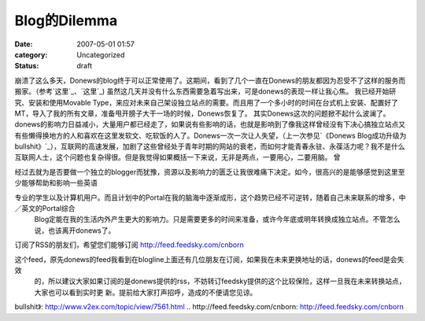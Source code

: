 Blog的Dilemma
############
:date: 2007-05-01 01:57
:category: Uncategorized
:status: draft

崩溃了这么多天，Donews的blog终于可以正常使用了。这期间，看到了几个一直在Donews的朋友都因为忍受不了这样的服务而搬家。（参考`这里`_、`这里`_)
虽然这几天并没有什么东西需要急着写出来，可是donews的表现一样让我心焦。
我已经开始研究、安装和使用Movable
Type，来应对未来自己架设独立站点的需要。而且用了一个多小时的时间在台式机上安装、配置好了MT，导入了我的所有文章，准备甩开膀子大干一场的时候，Donews恢复了。
其实Donews这次的问题掀不起什么波澜了。donews的影响力日益减小，大量用户都已经走了，如果说有些影响的话，也就是影响到了像我这样曾经没有下决心搞独立站点又有些懒得换地方的人和喜欢在这里发软文、吃软饭的人了。Donews一次一次让人失望，（上一次参见`《Donews
Blog成功升级为
bullshit》`_），互联网的高速发展，加剧了这些曾经处于青年时期的网站的衰老，而如何才能青春永驻、永葆活力呢？我不是什么互联网人士，这个问题也复杂得很。但是我觉得如果概括一下来说，无非是两点，一要用心，二要用脑。
曾

经过去就为是否要做一个独立的blogger而犹豫，资源以及影响力的匮乏让我很难痛下决定。如今，很高兴的是能够感觉到这里至少能够帮助和影响一些英语

专业的学生以及计算机用户。而且计划中的Portal在我的脑海中逐渐成形，这个趋势已经不可逆转，随着自己未来联系的增多，中／英文的Portal综合
 Blog定能在我的生活内外产生更大的影响力。只是需要更多的时间来准备，或许今年底或明年转换成独立站点。不管怎么说，也该离开donews了。
订阅了RSS的朋友们，希望您们能够订阅 `http://feed.feedsky.com/cnborn`_

这个feed，原先donews的feed我看到在blogline上面还有几位朋友在订阅，如果我在未来更换地址的话，donews的feed是会失效
 的，所以建议大家如果订阅的是donews提供的rss，不妨转订feedsky提供的这个比较保险，这样一旦我在未来转换站点，大家也可以看到实时更
 新。提前给大家打声招呼，造成的不便请您见谅。

.. _这里: http://aaronroy.yculblog.com/post.2615024.html
.. _这里: http://concorde.blogster.com/blog.html
.. _《Donews Blog成功升级为
bullshit》: http://www.v2ex.com/topic/view/7561.html
.. _`http://feed.feedsky.com/cnborn`: http://feed.feedsky.com/cnborn
